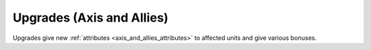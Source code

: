 .. meta::
   :description: Upgrades give new attributes to affected units and give various bonuses.

.. _axis_and_allies_upgrades:

Upgrades (Axis and Allies)
============================================

Upgrades give new :ref:`attributes <axis_and_allies_attributes>` to affected units and give various bonuses. 

.. index:: pair: Axis & Allies; Upgrades

.. csv-table:: Upgrades
   :file: upgrades.csv
   :header-rows: 1
